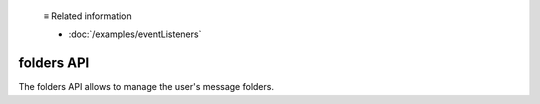   ≡ Related information
  
  * :doc:`/examples/eventListeners`

===========
folders API
===========

The folders API allows to manage the user's message folders.
